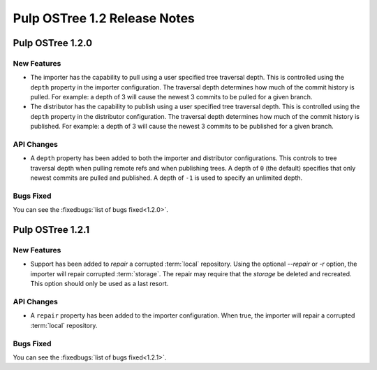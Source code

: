 =============================
Pulp OSTree 1.2 Release Notes
=============================

Pulp OSTree 1.2.0
=================

New Features
------------

- The importer has the capability to pull using a user specified tree traversal depth.
  This is controlled using the ``depth`` property in the importer configuration. The traversal
  depth determines how much of the commit history is pulled. For example: a depth of 3 will
  cause the newest 3 commits to be pulled for a given branch.

- The distributor has the capability to publish using a user specified tree traversal depth.
  This is controlled using the ``depth`` property in the distributor configuration. The traversal
  depth determines how much of the commit history is published. For example: a depth of 3 will
  cause the newest 3 commits to be published for a given branch.


API Changes
-----------

- A ``depth`` property has been added to both the importer and distributor configurations.
  This controls to tree traversal depth when pulling remote refs and when publishing trees.
  A depth of ``0`` (the default) specifies that only newest commits are pulled and published.
  A depth of ``-1`` is used to specify an unlimited depth.


Bugs Fixed
----------

You can see the :fixedbugs:`list of bugs fixed<1.2.0>`.


Pulp OSTree 1.2.1
=================

New Features
------------

- Support has been added to `repair` a corrupted :term:`local` repository.
  Using the optional `--repair` or `-r` option, the importer will repair corrupted :term:`storage`.
  The repair may require that the `storage` be deleted and recreated. This option
  should only be used as a last resort.


API Changes
-----------

- A ``repair`` property has been added to the importer configuration. When true, the importer
  will repair a corrupted :term:`local` repository.



Bugs Fixed
----------

You can see the :fixedbugs:`list of bugs fixed<1.2.1>`.